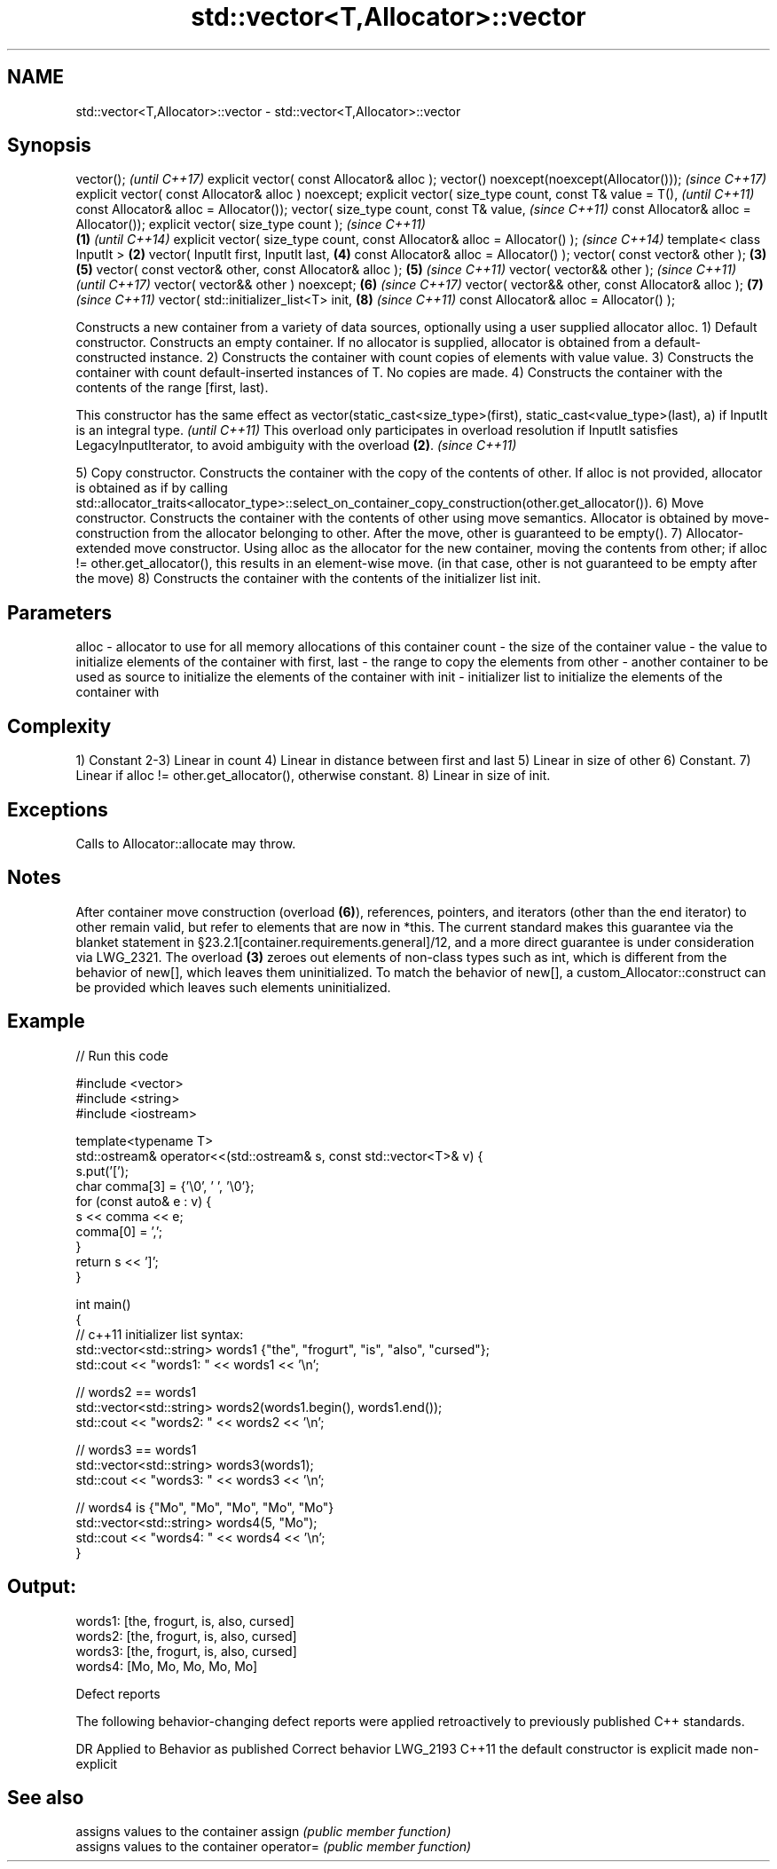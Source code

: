 .TH std::vector<T,Allocator>::vector 3 "2020.03.24" "http://cppreference.com" "C++ Standard Libary"
.SH NAME
std::vector<T,Allocator>::vector \- std::vector<T,Allocator>::vector

.SH Synopsis

vector();                                                                         \fI(until C++17)\fP
explicit vector( const Allocator& alloc );
vector() noexcept(noexcept(Allocator()));                                         \fI(since C++17)\fP
explicit vector( const Allocator& alloc ) noexcept;
explicit vector( size_type count,
const T& value = T(),                                                                           \fI(until C++11)\fP
const Allocator& alloc = Allocator());
vector( size_type count,
const T& value,                                                                                 \fI(since C++11)\fP
const Allocator& alloc = Allocator());
explicit vector( size_type count );                                                                           \fI(since C++11)\fP
                                                                          \fB(1)\fP                                 \fI(until C++14)\fP
explicit vector( size_type count, const Allocator& alloc = Allocator() );                                     \fI(since C++14)\fP
template< class InputIt >                                                     \fB(2)\fP
vector( InputIt first, InputIt last,                                                            \fB(4)\fP
const Allocator& alloc = Allocator() );
vector( const vector& other );                                                    \fB(3)\fP           \fB(5)\fP
vector( const vector& other, const Allocator& alloc );                                          \fB(5)\fP           \fI(since C++11)\fP
vector( vector&& other );                                                                                                    \fI(since C++11)\fP
                                                                                                                             \fI(until C++17)\fP
vector( vector&& other ) noexcept;                                                              \fB(6)\fP                          \fI(since C++17)\fP
vector( vector&& other, const Allocator& alloc );                                                             \fB(7)\fP            \fI(since C++11)\fP
vector( std::initializer_list<T> init,                                                                        \fB(8)\fP            \fI(since C++11)\fP
const Allocator& alloc = Allocator() );

Constructs a new container from a variety of data sources, optionally using a user supplied allocator alloc.
1) Default constructor. Constructs an empty container. If no allocator is supplied, allocator is obtained from a default-constructed instance.
2) Constructs the container with count copies of elements with value value.
3) Constructs the container with count default-inserted instances of T. No copies are made.
4) Constructs the container with the contents of the range [first, last).

This constructor has the same effect as vector(static_cast<size_type>(first), static_cast<value_type>(last), a) if InputIt is an integral type. \fI(until C++11)\fP
This overload only participates in overload resolution if InputIt satisfies LegacyInputIterator, to avoid ambiguity with the overload \fB(2)\fP.      \fI(since C++11)\fP

5) Copy constructor. Constructs the container with the copy of the contents of other. If alloc is not provided, allocator is obtained as if by calling std::allocator_traits<allocator_type>::select_on_container_copy_construction(other.get_allocator()).
6) Move constructor. Constructs the container with the contents of other using move semantics. Allocator is obtained by move-construction from the allocator belonging to other. After the move, other is guaranteed to be empty().
7) Allocator-extended move constructor. Using alloc as the allocator for the new container, moving the contents from other; if alloc != other.get_allocator(), this results in an element-wise move. (in that case, other is not guaranteed to be empty after the move)
8) Constructs the container with the contents of the initializer list init.

.SH Parameters


alloc       - allocator to use for all memory allocations of this container
count       - the size of the container
value       - the value to initialize elements of the container with
first, last - the range to copy the elements from
other       - another container to be used as source to initialize the elements of the container with
init        - initializer list to initialize the elements of the container with


.SH Complexity

1) Constant
2-3) Linear in count
4) Linear in distance between first and last
5) Linear in size of other
6) Constant.
7) Linear if alloc != other.get_allocator(), otherwise constant.
8) Linear in size of init.

.SH Exceptions

Calls to Allocator::allocate may throw.

.SH Notes

After container move construction (overload \fB(6)\fP), references, pointers, and iterators (other than the end iterator) to other remain valid, but refer to elements that are now in *this. The current standard makes this guarantee via the blanket statement in §23.2.1[container.requirements.general]/12, and a more direct guarantee is under consideration via LWG_2321.
The overload \fB(3)\fP zeroes out elements of non-class types such as int, which is different from the behavior of new[], which leaves them uninitialized. To match the behavior of new[], a custom_Allocator::construct can be provided which leaves such elements uninitialized.

.SH Example


// Run this code

  #include <vector>
  #include <string>
  #include <iostream>

  template<typename T>
  std::ostream& operator<<(std::ostream& s, const std::vector<T>& v) {
      s.put('[');
      char comma[3] = {'\\0', ' ', '\\0'};
      for (const auto& e : v) {
          s << comma << e;
          comma[0] = ',';
      }
      return s << ']';
  }

  int main()
  {
      // c++11 initializer list syntax:
      std::vector<std::string> words1 {"the", "frogurt", "is", "also", "cursed"};
      std::cout << "words1: " << words1 << '\\n';

      // words2 == words1
      std::vector<std::string> words2(words1.begin(), words1.end());
      std::cout << "words2: " << words2 << '\\n';

      // words3 == words1
      std::vector<std::string> words3(words1);
      std::cout << "words3: " << words3 << '\\n';

      // words4 is {"Mo", "Mo", "Mo", "Mo", "Mo"}
      std::vector<std::string> words4(5, "Mo");
      std::cout << "words4: " << words4 << '\\n';
  }

.SH Output:

  words1: [the, frogurt, is, also, cursed]
  words2: [the, frogurt, is, also, cursed]
  words3: [the, frogurt, is, also, cursed]
  words4: [Mo, Mo, Mo, Mo, Mo]


Defect reports

The following behavior-changing defect reports were applied retroactively to previously published C++ standards.

DR       Applied to Behavior as published               Correct behavior
LWG_2193 C++11      the default constructor is explicit made non-explicit


.SH See also


          assigns values to the container
assign    \fI(public member function)\fP
          assigns values to the container
operator= \fI(public member function)\fP




